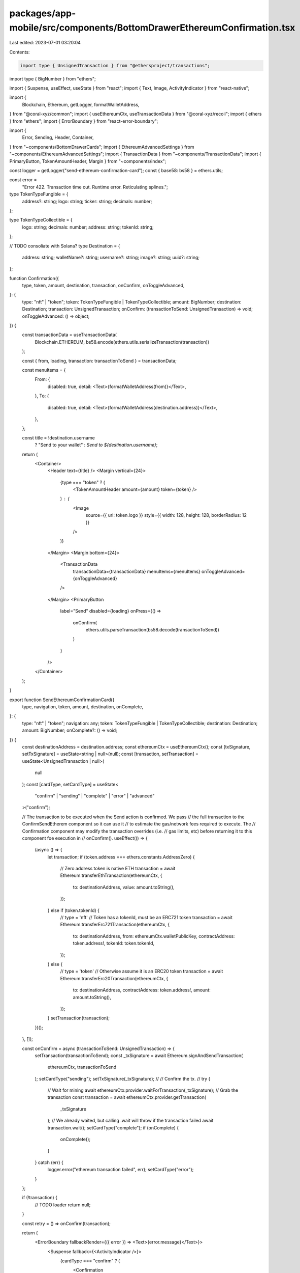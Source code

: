 packages/app-mobile/src/components/BottomDrawerEthereumConfirmation.tsx
=======================================================================

Last edited: 2023-07-01 03:20:04

Contents:

.. code-block:: tsx

    import type { UnsignedTransaction } from "@ethersproject/transactions";
import type { BigNumber } from "ethers";

import { Suspense, useEffect, useState } from "react";
import { Text, Image, ActivityIndicator } from "react-native";

import {
  Blockchain,
  Ethereum,
  getLogger,
  formatWalletAddress,
} from "@coral-xyz/common";
import { useEthereumCtx, useTransactionData } from "@coral-xyz/recoil";
import { ethers } from "ethers";
import { ErrorBoundary } from "react-error-boundary";

import {
  Error,
  Sending,
  Header,
  Container,
} from "~components/BottomDrawerCards";
import { EthereumAdvancedSettings } from "~components/EthereumAdvancedSettings";
import { TransactionData } from "~components/TransactionData";
import { PrimaryButton, TokenAmountHeader, Margin } from "~components/index";

const logger = getLogger("send-ethereum-confirmation-card");
const { base58: bs58 } = ethers.utils;

const error =
  "Error 422. Transaction time out. Runtime error. Reticulating splines.";

type TokenTypeFungible = {
  address?: string;
  logo: string;
  ticker: string;
  decimals: number;
};

type TokenTypeCollectible = {
  logo: string;
  decimals: number;
  address: string;
  tokenId: string;
};

// TODO consoliate with Solana?
type Destination = {
  address: string;
  walletName?: string;
  username?: string;
  image?: string;
  uuid?: string;
};

function Confirmation({
  type,
  token,
  amount,
  destination,
  transaction,
  onConfirm,
  onToggleAdvanced,
}: {
  type: "nft" | "token";
  token: TokenTypeFungible | TokenTypeCollectible;
  amount: BigNumber;
  destination: Destination;
  transaction: UnsignedTransaction;
  onConfirm: (transactionToSend: UnsignedTransaction) => void;
  onToggleAdvanced: () => object;
}) {
  const transactionData = useTransactionData(
    Blockchain.ETHEREUM,
    bs58.encode(ethers.utils.serializeTransaction(transaction))
  );

  const { from, loading, transaction: transactionToSend } = transactionData;

  const menuItems = {
    From: {
      disabled: true,
      detail: <Text>{formatWalletAddress(from)}</Text>,
    },
    To: {
      disabled: true,
      detail: <Text>{formatWalletAddress(destination.address)}</Text>,
    },
  };

  const title = !destination.username
    ? "Send to your wallet"
    : `Send to ${destination.username}`;

  return (
    <Container>
      <Header text={title} />
      <Margin vertical={24}>
        {type === "token" ? (
          <TokenAmountHeader amount={amount} token={token} />
        ) : (
          <Image
            source={{ uri: token.logo }}
            style={{ width: 128, height: 128, borderRadius: 12 }}
          />
        )}
      </Margin>
      <Margin bottom={24}>
        <TransactionData
          transactionData={transactionData}
          menuItems={menuItems}
          onToggleAdvanced={onToggleAdvanced}
        />
      </Margin>
      <PrimaryButton
        label="Send"
        disabled={loading}
        onPress={() =>
          onConfirm(
            ethers.utils.parseTransaction(bs58.decode(transactionToSend))
          )
        }
      />
    </Container>
  );
}

export function SendEthereumConfirmationCard({
  type,
  navigation,
  token,
  amount,
  destination,
  onComplete,
}: {
  type: "nft" | "token";
  navigation: any;
  token: TokenTypeFungible | TokenTypeCollectible;
  destination: Destination;
  amount: BigNumber;
  onComplete?: () => void;
}) {
  const destinationAddress = destination.address;
  const ethereumCtx = useEthereumCtx();
  const [txSignature, setTxSignature] = useState<string | null>(null);
  const [transaction, setTransaction] = useState<UnsignedTransaction | null>(
    null
  );
  const [cardType, setCardType] = useState<
    "confirm" | "sending" | "complete" | "error" | "advanced"
  >("confirm");

  // The transaction to be executed when the Send action is confirmed. We pass
  // the full transaction to the ConfirmSendEtherem component so it can use it
  // to estimate the gas/network fees required to execute. The
  // Confirmation component may modify the transaction overrides (i.e.
  // gas limits, etc) before returning it to this component foe execution in
  // onConfirm().
  useEffect(() => {
    (async () => {
      let transaction;
      if (token.address === ethers.constants.AddressZero) {
        // Zero address token is native ETH
        transaction = await Ethereum.transferEthTransaction(ethereumCtx, {
          to: destinationAddress,
          value: amount.toString(),
        });
      } else if (token.tokenId) {
        // type = 'nft'
        // Token has a tokenId, must be an ERC721 token
        transaction = await Ethereum.transferErc721Transaction(ethereumCtx, {
          to: destinationAddress,
          from: ethereumCtx.walletPublicKey,
          contractAddress: token.address!,
          tokenId: token.tokenId,
        });
      } else {
        // type = 'token'
        // Otherwise assume it is an ERC20 token
        transaction = await Ethereum.transferErc20Transaction(ethereumCtx, {
          to: destinationAddress,
          contractAddress: token.address!,
          amount: amount.toString(),
        });
      }
      setTransaction(transaction);
    })();
  }, []);

  const onConfirm = async (transactionToSend: UnsignedTransaction) => {
    setTransaction(transactionToSend);
    const _txSignature = await Ethereum.signAndSendTransaction(
      ethereumCtx,
      transactionToSend
    );
    setCardType("sending");
    setTxSignature(_txSignature);
    //
    // Confirm the tx.
    //
    try {
      // Wait for mining
      await ethereumCtx.provider.waitForTransaction(_txSignature);
      // Grab the transaction
      const transaction = await ethereumCtx.provider.getTransaction(
        _txSignature
      );
      // We already waited, but calling .wait will throw if the transaction failed
      await transaction.wait();
      setCardType("complete");
      if (onComplete) {
        onComplete();
      }
    } catch (err) {
      logger.error("ethereum transaction failed", err);
      setCardType("error");
    }
  };

  if (!transaction) {
    // TODO loader
    return null;
  }

  const retry = () => onConfirm(transaction);

  return (
    <ErrorBoundary fallbackRender={({ error }) => <Text>{error.message}</Text>}>
      <Suspense fallback={<ActivityIndicator />}>
        {cardType === "confirm" ? (
          <Confirmation
            type={type}
            token={token}
            destination={destination}
            transaction={transaction}
            amount={amount}
            onConfirm={onConfirm}
            onToggleAdvanced={() => setCardType("advanced")}
          />
        ) : cardType === "sending" ? (
          <Sending
            navigation={navigation}
            blockchain={Blockchain.ETHEREUM}
            isComplete={false}
            amount={amount}
            token={token}
            signature={txSignature!}
          />
        ) : cardType === "complete" ? (
          <Sending
            navigation={navigation}
            blockchain={Blockchain.ETHEREUM}
            isComplete
            amount={amount}
            token={token}
            signature={txSignature!}
          />
        ) : cardType === "advanced" ? (
          <EthereumAdvancedSettings
            token={token}
            blockchain={Blockchain.ETHEREUM}
            destinationAddress={destinationAddress}
            transaction={transaction}
            amount={amount}
            onClose={() => setCardType("confirm")}
          />
        ) : (
          <Error
            blockchain={Blockchain.ETHEREUM}
            signature={txSignature!}
            onRetry={() => retry()}
            error={error}
          />
        )}
      </Suspense>
    </ErrorBoundary>
  );
}


